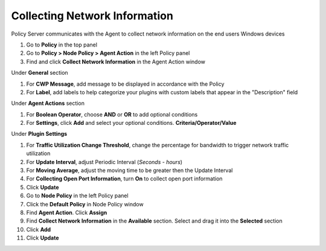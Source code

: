 Collecting Network Information
==============================

Policy Server communicates with the Agent to collect network information on the end users Windows devices

#. Go to **Policy** in the top panel
#. Go to **Policy > Node Policy > Agent Action** in the left Policy panel
#. Find and click **Collect Network Information** in the Agent Action window

Under **General** section

#. For **CWP Message**, add message to be displayed in accordance with the Policy
#. For **Label**, add labels to help categorize your plugins with custom labels that appear in the "Description" field

Under **Agent Actions** section

#. For **Boolean Operator**, choose **AND** or **OR** to add optional conditions
#. For **Settings**, click **Add** and select your optional conditions. **Criteria/Operator/Value**

Under **Plugin Settings**

#. For **Traffic Utilization Change Threshold**, change the percentage for bandwidth to trigger network traffic utilization
#. For **Update Interval**, adjust Periodic Interval (*Seconds - hours*)
#. For **Moving Average**, adjust the moving time to be greater then the Update Interval
#. For **Collecting Open Port Information**, turn **On** to collect open port information
#. Click **Update**
#. Go to **Node Policy** in the left Policy panel
#. Click the **Default Policy** in Node Policy window
#. Find **Agent Action**. Click **Assign**
#. Find **Collect Network Information** in the **Available** section. Select and drag it into the **Selected** section
#. Click **Add**
#. Click **Update**
